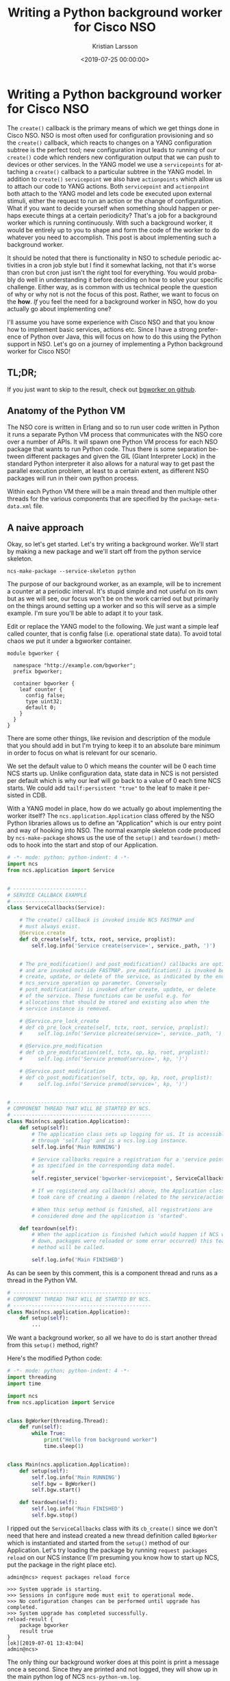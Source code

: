 #+TITLE: Writing a Python background worker for Cisco NSO
#+AUTHOR: Kristian Larsson
#+EMAIL: kristian@spritelink.net
#+DATE: <2019-07-25 00:00:00>
#+LANGUAGE: en
#+FILETAGS: NSO
#+OPTIONS: toc:nil num:3 H:4 ^:nil pri:t
#+OPTIONS: html-style:nil
#+HTML_HEAD: <link rel="stylesheet" type="text/css" href="css/org.css"/>

* Writing a Python background worker for Cisco NSO
  The ~create()~ callback is the primary means of which we get things done in Cisco NSO. NSO is most often used for configuration provisioning and so the ~create()~ callback, which reacts to changes on a YANG configuration subtree is the perfect tool; new configuration input leads to running of our ~create()~ code which renders new configuration output that we can push to devices or other services. In the YANG model we use a ~servicepoints~ for attaching a ~create()~ callback to a particular subtree in the YANG model. In addition to ~create()~ ~servicepoint~ we also have ~actionpoints~ which allow us to attach our code to YANG actions. Both ~servicepoint~ and ~actionpoint~ both attach to the YANG model and lets code be executed upon external stimuli, either the request to run an action or the change of configuration. What if you want to decide yourself when something should happen or perhaps execute things at a certain periodicity? That's a job for a background worker which is running continuously. With such a background worker, it would be entirely up to you to shape and form the code of the worker to do whatever you need to accomplish. This post is about implementing such a background worker.
   
  It should be noted that there is functionality in NSO to schedule periodic activities in a cron job style but I find it somewhat lacking, not that it's worse than cron but cron just isn't the right tool for everything. You would probably do well in understanding it before deciding on how to solve your specific challenge. Either way, as is common with us technical people the question of why or why not is not the focus of this post. Rather, we want to focus on the *how*. /If/ you feel the need for a background worker in NSO, how do you actually go about implementing one?
   
  I'll assume you have some experience with Cisco NSO and that you know how to implement basic services, actions etc. Since I have a strong preference of Python over Java, this will focus on how to do this using the Python support in NSO. Let's go on a journey of implementing a Python background worker for Cisco NSO!
   
** TL;DR;
   If you just want to skip to the result, check out [[https://github.com/plajjan/bgworker][bgworker on github]].

** Anatomy of the Python VM
   The NSO core is written in Erlang and so to run user code written in Python it runs a separate Python VM process that communicates with the NSO core over a number of APIs. It will spawn one Python VM process for each NSO package that wants to run Python code. Thus there is some separation between different packages and given the GIL (Giant Interpreter Lock) in the standard Python interpreter it also allows for a natural way to get past the parallel execution problem, at least to a certain extent, as different NSO packages will run in their own python process.
    
   Within each Python VM there will be a main thread and then multiple other threads for the various components that are specified by the ~package-meta-data.xml~ file.
    
** A naive approach
   Okay, so let's get started. Let's try writing a background worker. We'll start by making a new package and we'll start off from the python service skeleton.
    
   #+BEGIN_SRC shell
     ncs-make-package --service-skeleton python
   #+END_SRC
    
   The purpose of our background worker, as an example, will be to increment a counter at a periodic interval. It's stupid simple and not useful on its own but as we will see, our focus won't be on the work carried out but primarily on the things around setting up a worker and so this will serve as a simple example. I'm sure you'll be able to adapt it to your task.

   Edit or replace the YANG model to the following. We just want a simple leaf called counter, that is config false (i.e. operational state data). To avoid total chaos we put it under a bgworker container.
    
   #+BEGIN_SRC yang
     module bgworker {

       namespace "http://example.com/bgworker";
       prefix bgworker;

       container bgworker {
         leaf counter {
           config false;
           type uint32;
           default 0;
         }
       }
     }
   #+END_SRC

   There are some other things, like revision and description of the module that you should add in but I'm trying to keep it to an absolute bare minimum in order to focus on what is relevant for our scenario.
    
   We set the default value to 0 which means the counter will be 0 each time NCS starts up. Unlike configuration data, state data in NCS is not persisted per default which is why our leaf will go back to a value of 0 each time NCS starts. We could add ~tailf:persistent "true"~ to the leaf to make it persisted in CDB.
    
   With a YANG model in place, how do we actually go about implementing the worker itself? The ~ncs.application.Application~ class offered by the NSO Python libraries allows us to define an "Application" which is our entry point and way of hooking into NSO. The normal example skeleton code produced by ~ncs-make-package~ shows us the use of the ~setup()~ and ~teardown()~ methods to hook into the start and stop of our Application.
    
   #+BEGIN_SRC python
     # -*- mode: python; python-indent: 4 -*-
     import ncs
     from ncs.application import Service


     # ------------------------
     # SERVICE CALLBACK EXAMPLE
     # ------------------------
     class ServiceCallbacks(Service):

         # The create() callback is invoked inside NCS FASTMAP and
         # must always exist.
         @Service.create
         def cb_create(self, tctx, root, service, proplist):
             self.log.info('Service create(service=', service._path, ')')


         # The pre_modification() and post_modification() callbacks are optional,
         # and are invoked outside FASTMAP. pre_modification() is invoked before
         # create, update, or delete of the service, as indicated by the enum
         # ncs_service_operation op parameter. Conversely
         # post_modification() is invoked after create, update, or delete
         # of the service. These functions can be useful e.g. for
         # allocations that should be stored and existing also when the
         # service instance is removed.

         # @Service.pre_lock_create
         # def cb_pre_lock_create(self, tctx, root, service, proplist):
         #     self.log.info('Service plcreate(service=', service._path, ')')

         # @Service.pre_modification
         # def cb_pre_modification(self, tctx, op, kp, root, proplist):
         #     self.log.info('Service premod(service=', kp, ')')

         # @Service.post_modification
         # def cb_post_modification(self, tctx, op, kp, root, proplist):
         #     self.log.info('Service premod(service=', kp, ')')


     # ---------------------------------------------
     # COMPONENT THREAD THAT WILL BE STARTED BY NCS.
     # ---------------------------------------------
     class Main(ncs.application.Application):
         def setup(self):
             # The application class sets up logging for us. It is accessible
             # through 'self.log' and is a ncs.log.Log instance.
             self.log.info('Main RUNNING')

             # Service callbacks require a registration for a 'service point',
             # as specified in the corresponding data model.
             #
             self.register_service('bgworker-servicepoint', ServiceCallbacks)

             # If we registered any callback(s) above, the Application class
             # took care of creating a daemon (related to the service/action point).

             # When this setup method is finished, all registrations are
             # considered done and the application is 'started'.

         def teardown(self):
             # When the application is finished (which would happen if NCS went
             # down, packages were reloaded or some error occurred) this teardown
             # method will be called.

             self.log.info('Main FINISHED')
   #+END_SRC
    
   As can be seen by this comment, this is a component thread and runs as a thread in the Python VM.
    
   #+BEGIN_SRC python
     # ---------------------------------------------
     # COMPONENT THREAD THAT WILL BE STARTED BY NCS.
     # ---------------------------------------------
     class Main(ncs.application.Application):
         def setup(self):
             ...
   #+END_SRC
    
   We want a background worker, so all we have to do is start another thread from this ~setup()~ method, right?
    
   Here's the modified Python code:
   #+BEGIN_SRC python
     # -*- mode: python; python-indent: 4 -*-
     import threading
     import time

     import ncs
     from ncs.application import Service


     class BgWorker(threading.Thread):
         def run(self):
             while True:
                 print("Hello from background worker")
                 time.sleep(1)


     class Main(ncs.application.Application):
         def setup(self):
             self.log.info('Main RUNNING')
             self.bgw = BgWorker()
             self.bgw.start()

         def teardown(self):
             self.log.info('Main FINISHED')
             self.bgw.stop()
   #+END_SRC
    
   I ripped out the ~ServiceCallbacks~ class with its ~cb_create()~ since we don't need that here and instead created a new thread definition called ~BgWorker~ which is instantiated and started from the ~setup()~ method of our Application. Let's try loading the package by running ~request packages reload~ on our NCS instance (I'm presuming you know how to start up NCS, put the package in the right place etc).
    
   #+BEGIN_SRC text
     admin@ncs> request packages reload force

     >>> System upgrade is starting.
     >>> Sessions in configure mode must exit to operational mode.
     >>> No configuration changes can be performed until upgrade has completed.
     >>> System upgrade has completed successfully.
     reload-result {
         package bgworker
         result true
     }
     [ok][2019-07-01 13:43:04]
     admin@ncs>
   #+END_SRC
    
   The only thing our background worker does at this point is print a message once a second. Since they are printed and not logged, they will show up in the main python log of NCS ~ncs-python-vm.log~. 
    
   #+BEGIN_SRC text
     kll@nuc:~/ncs-4.7.4.2/ncs-run/logs$ tail -f ncs-python-vm.log 
     <INFO> 1-Jul-2019::13:43:04.534 nuc ncs[11832]: Started PyVM: <<"bgworker">> , Port=#Port<0.26560> , OSpid="26111"
     <INFO> 1-Jul-2019::13:43:04.535 nuc ncs[11832]: bgworker :: Starting /home/kll/ncs-4.7.4.2/src/ncs/pyapi/ncs_pyvm/startup.py -l info -f ./logs/ncs-python-vm -i bgworker
     <INFO> 1-Jul-2019::13:43:04.595 nuc ncs[11832]: bgworker :: Hello from background worker
     <INFO> 1-Jul-2019::13:43:05.597 nuc ncs[11832]: bgworker :: Hello from background worker
     <INFO> 1-Jul-2019::13:43:06.598 nuc ncs[11832]: bgworker :: Hello from background worker
     <INFO> 1-Jul-2019::13:43:07.599 nuc ncs[11832]: bgworker :: Hello from background worker
     <INFO> 1-Jul-2019::13:43:08.599 nuc ncs[11832]: bgworker :: Hello from background worker
   #+END_SRC
    
   Et voilà! It's working.
    
** Reacting to NCS package events like reload and redeploy
   ~request packages reload~ is the "standard" way of loading in new packages, including loading new packages, loading a newer version of an existing already loaded package as well as unloading package (in which case you have to also provide the ~force~ as NCS will complain over the removal of a namespace, which it thinks is a mistake). It covers all changes like config template changes, YANG model changes and code changes. It is however quite slow and if you have a lot of packages you will soon be rather annoyed over the time it takes (around 2 minutes with the packages we usually have loaded in my work environment). Code changes are perhaps the most common changes during development as you are changing lines, wanting to get them loaded immediately and then run your code again. There is a ~redeploy~ command for exactly this purpose which can redeploy the code for a single package. In our case, the package is called ~bgworker~ and so we can redeploy the code by running ~request packages package bgworker redeploy~. It normally runs in a second or so.
    
   Let's try:
   #+BEGIN_SRC text
     admin@ncs> request packages package bgworker redeploy
     result false
     [ok][2019-07-01 13:48:49]
     admin@ncs> 
   #+END_SRC
    
   uh oh. ~result false~, why?

   Well, our thread runs a ~while True~ loop and so it simply doesn't have a way of exiting. Unlike UNIX processes, there is no way to kill a thread. They can't be interrupted through signals or similar. If you want to stop a thread, the thread itself has to cooperate, so in effect what you are doing is to /ask/ the thread to shut down. We can still forcibly stop our thread by stopping the entire Python VM for our NCS package, since it is running as a UNIX process and can thus be terminated, which will naturally bring down the thread as well. There is a ~request python-vm stop~ command in NCS or we can just run ~request packages reload~ which also involves restarting the Python VM (restart being a stop of the old version and a start of the new version). 
    
   We want to be able to run ~redeploy~ though, so how do we get our background worker to play nice? The requirement is that the work has to stop within 3 seconds or NCS thinks it's a failure.
    
   Using a Python events might be the most natural way:
    
   #+BEGIN_SRC python
     # -*- mode: python; python-indent: 4 -*-
     import threading
     import time

     import ncs
     from ncs.application import Service


     class BgWorker(threading.Thread):
         def __init__(self):
             threading.Thread.__init__(self)
             self._exit_flag = threading.Event()

         def run(self):
             while not self._exit_flag.wait(timeout=1):
                 print("Hello from background worker")

         def stop(self):
             self._exit_flag.set()
             self.join()


     class Main(ncs.application.Application):
         def setup(self):
             self.log.info('Main RUNNING')
             self.bgw = BgWorker()
             self.bgw.start()

         def teardown(self):
             self.log.info('Main FINISHED')
             self.bgw.stop()
   #+END_SRC
 
   We modify our code a bit, inserting a check on a threading.Event in the main loop and then set the Event externally in the thread ~stop()~ method. Since we can run ~wait()~ on the Event with a timeout of 1 second we no longer need the separate ~time.sleep(1)~ call.
    
   We override ~__init__()~ but since we have to call the overwritten ~__init__~ we do that by calling ~threading.Thread.__init__(self)~.
    
   Now running redeploy works just fine:
    
   #+BEGIN_SRC text
     admin@ncs> request packages package bgworker redeploy               
     result true
     [ok][2019-07-01 15:02:09]
     admin@ncs> 
   #+END_SRC
 
   Maybe we should implement the main functionality of our program, to increment the counter, instead of just printing a message. Let's rewrite the ~run~ method. I've included the full module here but the changes are only in the ~run~ method.
    
   #+BEGIN_SRC python
     # -*- mode: python; python-indent: 4 -*-
     import threading
     import time

     import ncs
     from ncs.application import Service


     class BgWorker(threading.Thread):
         def __init__(self):
             threading.Thread.__init__(self)
             self._exit_flag = threading.Event()

         def run(self):
             while not self._exit_flag.wait(timeout=1):
                 with ncs.maapi.single_write_trans('bgworker', 'system', db=ncs.OPERATIONAL) as oper_trans_write:
                     root = ncs.maagic.get_root(oper_trans_write)
                     cur_val = root.bgworker.counter
                     root.bgworker.counter += 1
                     oper_trans_write.apply()

                 print("Hello from background worker, increment counter from {} to {}".format(cur_val, cur_val+1))

         def stop(self):
             self._exit_flag.set()
             self.join()


     class Main(ncs.application.Application):
         def setup(self):
             self.log.info('Main RUNNING')
             self.bgw = BgWorker()
             self.bgw.start()

         def teardown(self):
             self.log.info('Main FINISHED')
             self.bgw.stop()
   #+END_SRC
    
   # XXX is "context" and "user" correct here or is it the other way around?
   #+BEGIN_SRC python
                       with ncs.maapi.single_write_trans('bgworker', 'system', db=ncs.OPERATIONAL) as oper_trans_write:
   #+END_SRC
   We've added some code where we open a single MAAPI write transaction using ~single_write_trans()~ which allows us to open both a maapi context, session and transaction all in one call. We use it as a context manager to ensure we close all those resources in case of errors or normal exit. There are three parameters to this call. The first and second are the "authentication" information to the system. All of this is running over a trusted MAAPI session but we can tell it what user we are then running our session as. The ~system~ user is special and has access to pretty much everything. It doesn't rely on the AAA system and so it is a good candidate for writing these kinds of background workers - if someone messes up the AAA configuration you still don't risk your background workers stopping. The first parameter is a context name. I've found that it's very useful to use a good name (you can use an empty string) since it makes troubleshooting so much easier - this context name shows up in ~ncs --status~ and other places - if you want to be able to know who is holding a lock, you want to put something useful here. The third parameter is where we say we are only interested in the operational datastore, whereas if we wanted to change any configuration this would have to be ~running~, which also is the default so we could just leave out the argument completely.
    
   Once we have a transaction to the operational database we want to find our node, read out its value, add 1 and write it back which is what the following three lines accomplishes:
    
   #+BEGIN_SRC python
                           root = ncs.maagic.get_root(oper_trans_write)
                           cur_val = root.bgworker.counter
                           root.bgworker.counter += 1
                           oper_trans_write.apply()
   #+END_SRC
    
   finally we ~apply()~ the transaction.

   In the logs we can now see our log message reflecting what it is doing:
    
   #+BEGIN_SRC text
     <INFO> 1-Jul-2019::15:11:54.906 nuc ncs[11832]: Started PyVM: <<"bgworker">> , Port=#Port<0.34116> , OSpid="32328"
     <INFO> 1-Jul-2019::15:11:54.906 nuc ncs[11832]: bgworker :: Starting /home/kll/ncs-4.7.4.2/src/ncs/pyapi/ncs_pyvm/startup.py -l info -f ./logs/ncs-python-vm -i bgworker
     <INFO> 1-Jul-2019::15:11:55.956 nuc ncs[11832]: bgworker :: Hello from background worker, increment counter from 0 to 1
     <INFO> 1-Jul-2019::15:11:56.964 nuc ncs[11832]: bgworker :: Hello from background worker, increment counter from 1 to 2
     <INFO> 1-Jul-2019::15:11:57.977 nuc ncs[11832]: bgworker :: Hello from background worker, increment counter from 2 to 3
     <INFO> 1-Jul-2019::15:11:58.982 nuc ncs[11832]: bgworker :: Hello from background worker, increment counter from 3 to 4
     <INFO> 1-Jul-2019::15:11:59.997 nuc ncs[11832]: bgworker :: Hello from background worker, increment counter from 4 to 5
     <INFO> 1-Jul-2019::15:12:01.007 nuc ncs[11832]: bgworker :: Hello from background worker, increment counter from 5 to 6
   #+END_SRC
    
   And if we go look at the value through the CLI we can see how it is being incremented:
   #+BEGIN_SRC text
     admin@ncs> show bgworker counter 
     bgworker counter 845
     [ok][2019-07-01 15:26:08]
     admin@ncs> 
   #+END_SRC
    
   Success!
 
   If we ~redeploy~ the ~bgworker~ package or reload all packages, the worker would continue incrementing the counter from where it left off. This is because we only restart the Python VM while NCS is still running and since the value is stored in CDB, which is part of NCS, it will not go back to the default value of 0 unless we restart NCS.
    
   Let's clean up our code a bit. Instead of printing these messages to stdout we want to use standard Python logging (well, it's actually overridden by an NCS logging module but it acts the same, just allowing reconfiguration from within NCS itself). We want to hide this background thread and just make it look like our application is printing the messages and so we pass the log object down (you can do it in other ways if you want to):
    
   #+BEGIN_SRC python
     # -*- mode: python; python-indent: 4 -*-
     import threading
     import time

     import ncs
     from ncs.application import Service


     class BgWorker(threading.Thread):
         def __init__(self, log):
             threading.Thread.__init__(self)
             self.log = log
             self._exit_flag = threading.Event()

         def run(self):
             while not self._exit_flag.wait(timeout=1):
                 with ncs.maapi.single_write_trans('bgworker', 'system', db=ncs.OPERATIONAL) as oper_trans_write:
                     root = ncs.maagic.get_root(oper_trans_write)
                     cur_val = root.bgworker.counter
                     root.bgworker.counter += 1
                     oper_trans_write.apply()

                 self.log.info("Hello from background worker, increment counter from {} to {}".format(cur_val, cur_val+1))

         def stop(self):
             self._exit_flag.set()
             self.join()


     class Main(ncs.application.Application):
         def setup(self):
             self.log.info('Main RUNNING')
             self.bgw = BgWorker(log=self.log)
             self.bgw.start()

         def teardown(self):
             self.log.info('Main FINISHED')
             self.bgw.stop()
   #+END_SRC
    
   And looking in the log ~ncs-python-vm-bgworker-log~ (notice the package name ~bgworker~ in the file name) we see how it is now logging there as expected:
    
   #+BEGIN_SRC text
   <INFO> 01-Jul-2019::15:30:06.582 bgworker MainThread: - Python 2.7.16 (default, Apr  6 2019, 01:42:57) [GCC 8.3.0]
   <INFO> 01-Jul-2019::15:30:06.582 bgworker MainThread: - Starting...
   <INFO> 01-Jul-2019::15:30:06.583 bgworker MainThread: - Started
   <INFO> 01-Jul-2019::15:30:06.602 bgworker ComponentThread:main: - Main RUNNING
   <INFO> 01-Jul-2019::15:30:07.607 bgworker Thread-5: - Hello from background worker, increment counter from 1061 to 1062
   <INFO> 01-Jul-2019::15:30:08.620 bgworker Thread-5: - Hello from background worker, increment counter from 1062 to 1063
   <INFO> 01-Jul-2019::15:30:09.624 bgworker Thread-5: - Hello from background worker, increment counter from 1063 to 1064
   <INFO> 01-Jul-2019::15:30:10.628 bgworker Thread-5: - Hello from background worker, increment counter from 1064 to 1065
   #+END_SRC

   (you can also sort of figure out how long I am taking to write the various sections of this post based on the counter).
    
    
** Back to killable threads
   Now that we've opened a transaction towards CDB there is one issue we will inevitable face. The running datastore has a global lock and while there are no locks on the operational datastore, applying a transaction can still take some time. For example, in a HA cluster the operational data is synchronously replicated and if other nodes are busy or there are other things ahead of us queued up, it can take some time to apply a transaction. Remember that we have to exit in three seconds. The way we structured our code, we read the ~self._exit_flag~ waiting for up to a second for any values to happen, then we open the transaction and write some data and then we come back to looking at our exit flag again. If we spend more than three seconds in the transaction part of the code we won't observe the exit flag and we will fail to exit in three seconds.
    
   How do we avoid this? How can we leave a guarantee on being able to exit in three seconds?
    
   One solution is to avoid threads altogether and instead use separate processes and this is the route which we will go down. A process can be interrupted by signals like TERM or KILL, which is the functionality we are after here.

   Also, David Beazley did an interesting talk on killable threads https://www.youtube.com/watch?v=U66KuyD3T0M which you're encouraged to check out. It's rather interesting... but back to our background worker process!
    
** multiprocessing
   Python has a very convenient library called ~multiprocessing~ which is close to a drop in replacement for the threading library but as we'll see, we can simplify the code quite a bit since we no longer have to do cooperative shutdown - we can just terminate the background worker process when we want to stop it.
    
   #+BEGIN_SRC python
     # -*- mode: python; python-indent: 4 -*-
     import multiprocessing
     import time

     import ncs
     from ncs.application import Service

     def bg_worker(log):
         while True:
             with ncs.maapi.single_write_trans('bgworker', 'system', db=ncs.OPERATIONAL) as oper_trans_write:
                 root = ncs.maagic.get_root(oper_trans_write)
                 cur_val = root.bgworker.counter
                 root.bgworker.counter += 1
                 oper_trans_write.apply()

             log.info("Hello from background worker process, increment counter from {} to {}".format(cur_val, cur_val+1))
             time.sleep(1)


     class Main(ncs.application.Application):
         def setup(self):
             self.log.info('Main RUNNING')
             self.bgw = multiprocessing.Process(target=bg_worker, args=[self.log])
             self.bgw.start()

         def teardown(self):
             self.log.info('Main FINISHED')
             self.bgw.terminate()
   #+END_SRC
    
   Much simpler, no? And the result is the same, in fact, since we are passing in the logging object, it is inseparable from the threading solution in the log:
    
   #+BEGIN_SRC text
     <INFO> 01-Jul-2019::21:12:42.897 bgworker ComponentThread:main: - Main RUNNING
     <INFO> 01-Jul-2019::21:12:42.905 bgworker ComponentThread:main: - Hello from background worker process, increment counter from 21271 to 21272
     <INFO> 01-Jul-2019::21:12:43.911 bgworker ComponentThread:main: - Hello from background worker process, increment counter from 21272 to 21273
   #+END_SRC
    
   well, I changed the log message slightly so I'd actually see it was from the background worker *process*.
    
** Reacting to worker process events
   What happens if something goes wrong with our worker process? Let's try.
    
   #+BEGIN_SRC python
     def bg_worker(log):
         while True:
             with ncs.maapi.single_write_trans('bgworker', 'system', db=ncs.OPERATIONAL) as oper_trans_write:
                 root = ncs.maagic.get_root(oper_trans_write)
                 cur_val = root.bgworker.counter
                 root.bgworker.counter += 1
                 oper_trans_write.apply()

             log.info("Hello from background worker process, increment counter from {} to {}".format(cur_val, cur_val+1))
             if random.randint(0, 9) == 9:
                 raise ValueError("bad dice value")
             time.sleep(1)

   #+END_SRC
    
   so we'll throw our ten sided dice and if we hit 9 we'll throw an error which should lead to termination of the python vm in the background process.
    
   #+BEGIN_SRC text
     kll@nuc:~/ncs-4.7.4.2/ncs-run/logs$ tail -f ncs-python-vm-bgworker.log ncs-python-vm.log 
     ...
     ==> ncs-python-vm-bgworker.log <==
     <INFO> 01-Jul-2019::21:21:56.770 bgworker ComponentThread:main: - Hello from background worker process, increment counter from 21804 to 21805
     <INFO> 01-Jul-2019::21:21:57.783 bgworker ComponentThread:main: - Hello from background worker process, increment counter from 21805 to 21806
     <INFO> 01-Jul-2019::21:21:58.788 bgworker ComponentThread:main: - Hello from background worker process, increment counter from 21806 to 21807
     <INFO> 01-Jul-2019::21:21:59.798 bgworker ComponentThread:main: - Hello from background worker process, increment counter from 21807 to 21808
     <INFO> 01-Jul-2019::21:22:00.807 bgworker ComponentThread:main: - Hello from background worker process, increment counter from 21808 to 21809
     <INFO> 01-Jul-2019::21:22:01.824 bgworker ComponentThread:main: - Hello from background worker process, increment counter from 21809 to 21810
     <INFO> 01-Jul-2019::21:22:02.841 bgworker ComponentThread:main: - Hello from background worker process, increment counter from 21810 to 21811
     <INFO> 01-Jul-2019::21:22:03.859 bgworker ComponentThread:main: - Hello from background worker process, increment counter from 21811 to 21812
     <INFO> 01-Jul-2019::21:22:04.873 bgworker ComponentThread:main: - Hello from background worker process, increment counter from 21812 to 21813
     <INFO> 01-Jul-2019::21:22:05.880 bgworker ComponentThread:main: - Hello from background worker process, increment counter from 21813 to 21814
     <INFO> 01-Jul-2019::21:22:06.898 bgworker ComponentThread:main: - Hello from background worker process, increment counter from 21814 to 21815

     ==> ncs-python-vm.log <==
     <INFO> 1-Jul-2019::21:22:06.899 nuc ncs[11832]: bgworker :: Process Process-1:
     Traceback (most recent call last):
       File "/usr/lib/python2.7/multiprocessing/process.py", line 267, in _bootstrap
     <INFO> 1-Jul-2019::21:22:06.899 nuc ncs[11832]: bgworker ::     self.run()
       File "/usr/lib/python2.7/multiprocessing/process.py", line 114, in run
         self._target(*self._args, **self._kwargs)
       File "/home/kll/ncs-4.7.4.2/ncs-run/state/packages-in-use/1/bgworker/python/bgworker/main.py", line 19, in bg_worker
         raise ValueError("bad dice value")
     ValueError: bad dice value
     ^C
   #+END_SRC
    
   Lo and behold, it did. After this, nothing more happens as our process is dead. If we want the process restarted, we are going to have to do it ourselves. First, we need to monitor for liveness of the process and take action based on that... but before we do that, let's think through some other things that might happen and which we should react to.
    
** Reacting to configuration events
   Since you are reading this you probably haven't implemented a background worker yet so let me share some advice - add an *off* button. When you are troubleshooting your system it can be rather difficult with lots of things going on, triggered by these background workers. Having multiple background workers both of different type and multiple instances of the same type exacerbate the issue. With an off button we can easily turn them off and troubleshoot the interesting parts. It might seem crude, and I think it is, but in lack of better instrumentation in NCS, it is the best we have.
    
   The most intuitive way of doing this, and the way I've done it so far, is to simply add some configuration that controls whether the background worker is enabled or not. Going back to our YANG model, we add an ~enabled~ leaf to control if the worker is enabled or not.
    
   #+BEGIN_SRC yang
     module bgworker {

       namespace "http://example.com/bgworker";
       prefix bgworker;

       container bgworker {
         leaf enabled {
           type boolean;
           default true;
         }

         leaf counter {
           config false;
           type uint32;
           default 0;
         }
       }
     }
   #+END_SRC
    
** Reacting to HA events
   Finally, we have to react to High Availability (HA) events. Depending on which type of worker we are implementing we might want different behaviour. I've so far only had to deal with background workers that write configuration and since that can only be done on the master of a HA system, our background worker should only run on the master node. If you on the other hand are operating on some other data or perhaps not writing anything to CDB, it is possible to still run the worker on all nodes.
    
   Assuming you only want to run on the HA master we have to determine;
   - if HA is enabled
   - what the HA mode is
    
   Getting HA mode is quite simple, it's available from ~/ncs:ncs-state/ha/mode~.

   I wrote this simple decision algorithm for the behaviour we are looking for:
    
   | HA enabled | mode   | run worker? |
   |------------+--------+-------------|
   | enabled    | master | true        |
   | enabled    | slave  | false       |
   | enabled    | none   | false       |
   | disabled   | none   | true        |

   The sort of tricky thing is that when we are in mode ~none~ we should either run or not depending on if the whole HA functionality is enabled or not, which means we need to look at both. ~/ncs:ncs-state/ha~ is a presence container and is only present when HA is enabled, thus allowing us to determine if HA is enabled or not.
    
   Another problem around HA event monitoring is that the ~/ncs:ncs-state/ha~ path isn't in CDB oper as one might have thought, it is actually data provider (DP) backed meaning that we can't use the CDB subscriber design pattern to listen to events. Instead there is a new API that was introduced with NCS 4.7.3 that allows us to subscribe to various events. I'm not sure how I feel about this because one of the strengths of NCS was the YANG modeled nature of everything and that's been effectively abandoned here in benefit of some other interfaces. I've written code that repetitively reads from the ~/ncs:ncs-state/ha~ path but as it turns out, it's not very fast, probably due to the DP simply not being very fast. We should avoid hammering this path with reads and instead try to subscribe to changes.
    
** Rube Goldberg
   Okay, so we've gathered all our requirements and are ready to write, as we will see, the Rube Goldberg of NSO background worker process frameworks!
    
   To sum up, we want:
   - react to NCS package events (redeploy primarily)
   - react to the background worker dying (supervisor style)
   - react to changes of the configuration for our background worker (enabled or not)
   - react to HA events
    
   The basic challenge is that we have multiple different data sources we want to read and monitor but they come in different shape and form. For example, we can write some code that listens for HA events:
    
   #+BEGIN_SRC python
     mask = events.NOTIF_HA_INFO
     event_socket = socket.socket()
     events.notifications_connect(event_socket, mask, ip='127.0.0.1', port=ncs.NCS_PORT)
     while not self._exit_flag.wait(timeout=1):
         notification = events.read_notification(event_socket)
   #+END_SRC
    
   The standard way of monitoring say multiple sockets would be by using a select loop, but we can't do that here since ~events.read_notification()~ isn't selectable nor does a standard CDB subscriber expose a selectable interface. Instead we end up in some form of loop where we need to run various read or wait calls on the things we want to monitor. If we do that using non-blocking calls on all the things it means we will busy loop, which is bad due to CPU usage. If we do blocking calls with a timeout on at least one item, then it means we are blocking on item X while an event could come in on item Y. Maybe the sleep isn't long enough to make it a real problem but it's not an elegant solution and means we are bound to always (statistically) wait for some time before reacting to events.
    
   We'll solve all this by defining multiple cooperating pieces:
   - a worker that is running as its own UNIX process through the multiprocessing library
   - a supervisor thread that starts and stop the worker process
     - the supervisor has a queue over which it receives events from other components
     - it also monitors the process itself merely checking if the worker process is alive and restarts it if not
   - a CDB subscriber for monitoring the configuration of the background worker (if it's enabled or not) and puts these as messages on the supervisor queue
   - a HA event listener thread that subscribes to HA mode changes and notifies the supervisor through the supervisor queue
      
   It's only the worker process that is an actual UNIX process as I believe we can write all the other components in a way that allows them to exit in a guaranteed time.

   The final code (don't actually use this - as it turns out later, there are multiple bugs in this):
   #+BEGIN_SRC python
     # -*- mode: python; python-indent: 4 -*-
     """A micro-framework for running background processes in Cisco NSO Python VM.

     Running any kind of background workers in Cisco NSO can be rather tricky. This
     will help you out! Just define a function that does what you want and create a
     Process instance to run it!

     We react to:
      - background worker process dying (will restart it)
      - NCS package events, like redeploy
      - configuration changes (disable the background worker)
      - HA events (if we are a slave)
     """
     import multiprocessing
     import os
     import select
     import socket
     import threading

     import ncs
     from ncs.experimental import Subscriber
     # queue module is called Queue in py2, we import with py3 name since the
     # exposed interface is similar enough
     try:
         import queue
     except ImportError:
         import Queue as queue

     class Process(threading.Thread):
         """Supervisor for running the main background process and reacting to
         various events
         """
         def __init__(self, app, bg_fun, bg_fun_args=None, config_path=None):
             super(Process, self).__init__()
             self.app = app
             self.bg_fun = bg_fun
             if bg_fun_args is None:
                 bg_fun_args = []
             self.bg_fun_args = bg_fun_args
             self.config_path = config_path

             self.log = app.log
             self.name = "{}.{}".format(self.app.__class__.__module__,
                                        self.app.__class__.__name__)

             self.log.info("{} supervisor starting".format(self.name))
             self.q = multiprocessing.Queue()

             # start the config subscriber thread
             if self.config_path is not None:
                 self.config_subscriber = Subscriber(app=self.app, log=self.log)
                 subscriber_iter = ConfigSubscriber(self.q, self.config_path)
                 subscriber_iter.register(self.config_subscriber)
                 self.config_subscriber.start()

             # start the HA event listener thread
             self.ha_event_listener = HaEventListener(app=self.app, q=self.q)
             self.ha_event_listener.start()

             self.worker = None

             # Read initial configuration, using two separate transactions
             with ncs.maapi.Maapi() as m:
                 with ncs.maapi.Session(m, '{}_supervisor'.format(self.name), 'system'):
                     # in the 1st transaction read config data from the 'enabled' leaf
                     with m.start_read_trans() as t_read:
                         if config_path is not None:
                             enabled = t_read.get_elem(self.config_path)
                             self.config_enabled = bool(enabled)
                         else:
                             # if there is no config_path we assume the process is always enabled
                             self.config_enabled = True

                     # In the 2nd transaction read operational data regarding HA.
                     # This is an expensive operation invoking a data provider, thus
                     # we don't want to incur any unnecessary locks
                     with m.start_read_trans(db=ncs.OPERATIONAL) as oper_t_read:
                         # check if HA is enabled
                         if oper_t_read.exists("/tfnm:ncs-state/tfnm:ha"):
                             self.ha_enabled = True
                         else:
                             self.ha_enabled = False

                         # determine HA state if HA is enabled
                         if self.ha_enabled:
                             ha_mode = str(ncs.maagic.get_node(oper_t_read, '/tfnm:ncs-state/tfnm:ha/tfnm:mode'))
                             self.ha_master = (ha_mode == 'master')


         def run(self):
             self.app.add_running_thread(self.name + ' (Supervisor)')

             while True:
                 should_run = self.config_enabled and (not self.ha_enabled or self.ha_master)

                 if should_run and (self.worker is None or not self.worker.is_alive()):
                     self.log.info("Background worker process should run but is not running, starting")
                     if self.worker is not None:
                         self.worker_stop()
                     self.worker_start()
                 if self.worker is not None and self.worker.is_alive() and not should_run:
                     self.log.info("Background worker process is running but should not run, stopping")
                     self.worker_stop()

                 try:
                     item = self.q.get(timeout=1)
                 except queue.Empty:
                     continue

                 k, v = item
                 if k == 'exit':
                     return
                 elif k == 'enabled':
                     self.config_enabled = v


         def stop(self):
             """stop is called when the supervisor thread should stop and is part of
             the standard Python interface for threading.Thread
             """
             # stop the HA event listener
             self.ha_event_listener.stop()

             # stop CDB subscriber
             if self.config_path is not None:
                 self.config_subscriber.stop()

             # stop us, the supervisor
             self.q.put(('exit', None))
             self.join()
             self.app.del_running_thread(self.name + ' (Supervisor)')

             # stop the background worker process
             self.worker_stop()


         def worker_start(self):
             """Starts the background worker process
             """
             self.log.info("{}: starting the background worker process".format(self.name))
             # Instead of using the usual worker thread, we use a separate process here.
             # This allows us to terminate the process on package reload / NSO shutdown.
             self.worker = multiprocessing.Process(target=self.bg_fun, args=self.bg_fun_args)
             self.worker.start()


         def worker_stop(self):
             """Stops the background worker process
             """
             self.log.info("{}: stopping the background worker process".format(self.name))
             self.worker.terminate()
             self.worker.join(timeout=1)
             if self.worker.is_alive():
                 self.log.error("{}: worker not terminated on time, alive: {}  process: {}".format(self, self.worker.is_alive(), self.worker))



     class ConfigSubscriber(object):
         """CDB subscriber for background worker process

         It is assumed that there is an 'enabled' leaf that controls whether a
         background worker process should be enabled or disabled. Given the path to
         that leaf, this subscriber can monitor it and send any changes to the
         supervisor which in turn starts or stops the background worker process.

         The enabled leaf has to be a boolean where true means the background worker
         process is enabled and should run.
         """
         def __init__(self, q, config_path):
             self.q = q
             self.config_path = config_path

         def register(self, subscriber):
             subscriber.register(self.config_path, priority=101, iter_obj=self)

         def pre_iterate(self):
             return {'enabled': False}

         def iterate(self, keypath_unused, operation_unused, oldval_unused, newval, state):
             state['enabled'] = newval
             return ncs.ITER_RECURSE

         def should_post_iterate(self, state_unused):
             return True

         def post_iterate(self, state):
             self.q.put(("enabled", bool(state['enabled'])))


     class HaEventListener(threading.Thread):
         """HA Event Listener
         HA events, like HA-mode transitions, are exposed over a notification API.
         We listen on that and forward relevant messages over the queue to the
         supervisor which can act accordingly.

         We use a WaitableEvent rather than a threading.Event since the former
         allows us to wait on it using a select loop. The HA events are received
         over a socket which can also be waited upon using a select loop, thus
         making it possible to wait for the two inputs we have using a single select
         loop.
         """
         def __init__(self, app, q):
             super(HaEventListener, self).__init__()
             self.app = app
             self.log = app.log
             self.q = q
             self.log.info('{} supervisor: init'.format(self))
             self.exit_flag = WaitableEvent()

         def run(self):
             self.app.add_running_thread(self.__class__.__name__ + ' (HA event listener)')

             self.log.info('run() HA event listener')
             from _ncs import events
             mask = events.NOTIF_HA_INFO
             event_socket = socket.socket()
             events.notifications_connect(event_socket, mask, ip='127.0.0.1', port=ncs.NCS_PORT)
             while True:
                 rl, _, _ = select.select([self.exit_flag, event_socket], [], [])
                 if self.exit_flag in rl:
                     event_socket.close()
                     return

                 notification = events.read_notification(event_socket)
                 # Can this fail? Could we get a KeyError here? Afraid to catch it
                 # because I don't know what it could mean.
                 ha_notif_type = notification['hnot']['type']

                 if ha_notif_type == events.HA_INFO_IS_MASTER:
                     self.q.put(('ha-mode', 'master'))
                 elif ha_notif_type == events.HA_INFO_IS_NONE:
                     self.q.put(('ha-mode', 'none'))

         def stop(self):
             self.exit_flag.set()
             self.join()
             self.app.del_running_thread(self.__class__.__name__ + ' (HA event listener)')


     class WaitableEvent:
         """Provides an abstract object that can be used to resume select loops with
         indefinite waits from another thread or process. This mimics the standard
         threading.Event interface."""
         def __init__(self):
             self._read_fd, self._write_fd = os.pipe()

         def wait(self, timeout=None):
             rfds, _, _ = select.select([self._read_fd], [], [], timeout)
             return self._read_fd in rfds

         def is_set(self):
             return self.wait(0)

         def isSet(self):
             return self.wait(0)

         def clear(self):
             if self.isSet():
                 os.read(self._read_fd, 1)

         def set(self):
             if not self.isSet():
                 os.write(self._write_fd, b'1')

         def fileno(self):
             """Return the FD number of the read side of the pipe, allows this
             object to be used with select.select()
             """
             return self._read_fd

         def __del__(self):
             os.close(self._read_fd)
             os.close(self._write_fd)
   #+END_SRC
    
   (Do not use the above code, as I later found out, it has bugs and has been further improved, but more on that in the next post).
    
   It's rather elaborate, a little Rube Goldbergian, but I think it offers some rather nice properties in the end. The promises of reacting to NCS package reload / redeploy is upheld and we can quickly and efficiently react to HA and reconfiguration events.
    
   I called that our final version of the code, which turns out to not hold true. As a consequence of our new design we end up using threads, multiprocessing (which forks) and the standard logging library. The three of them together leads to a intricate situation which can leave the child process hanging. This must of course be solved, but that's for part two.
    
